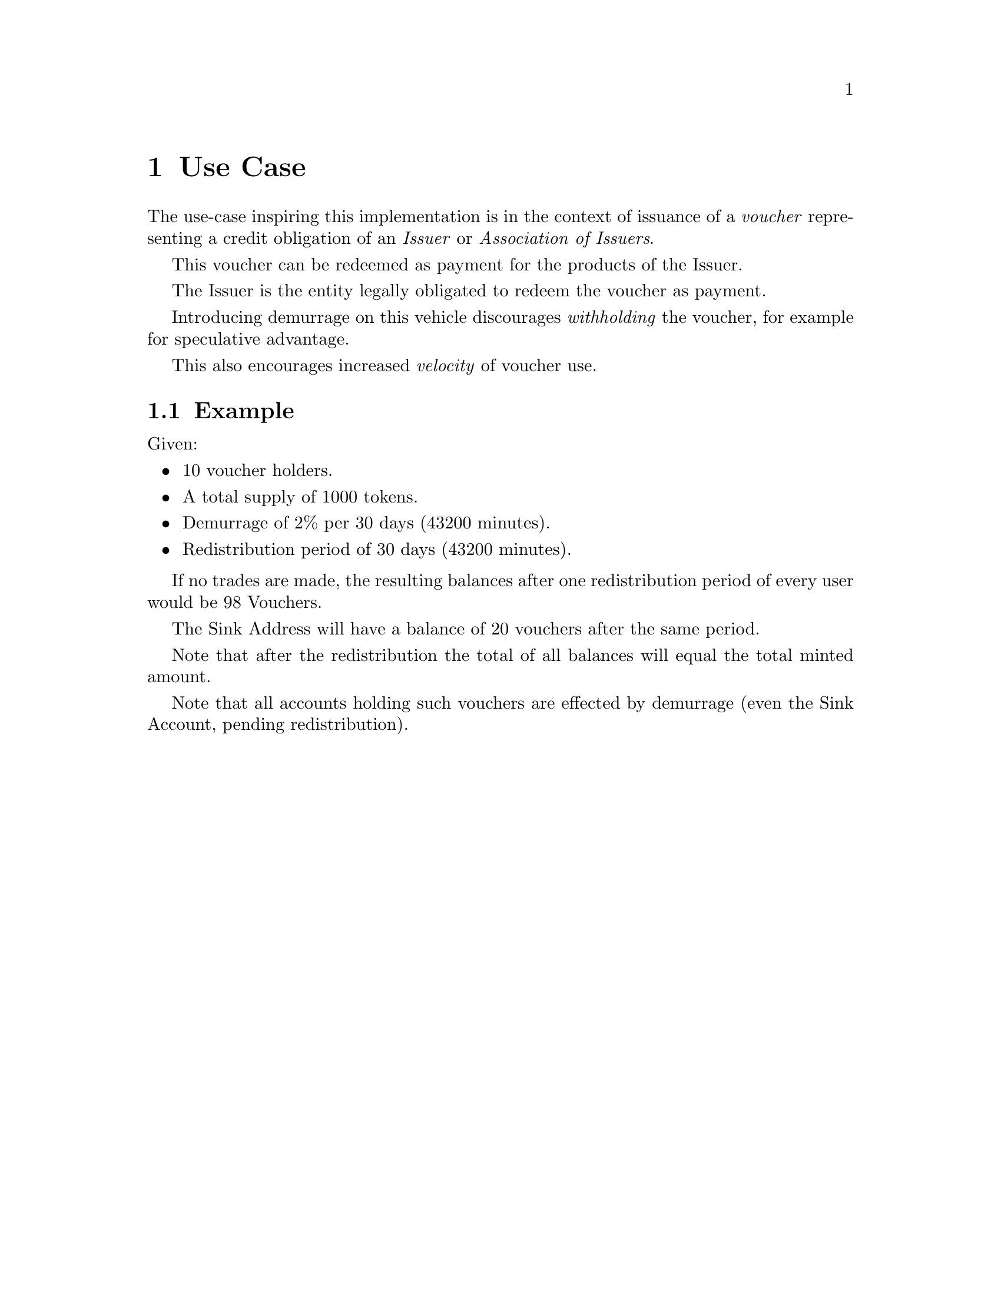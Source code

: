 @node usecase
@chapter Use Case

The use-case inspiring this implementation is in the context of issuance of a @emph{voucher} representing a credit obligation of an @emph{Issuer} or @emph{Association of Issuers}.

This voucher can be redeemed as payment for the products of the Issuer.

The Issuer is the entity legally obligated to redeem the voucher as payment.

Introducing demurrage on this vehicle discourages @emph{withholding} the voucher, for example for speculative advantage.

This also encourages increased @emph{velocity} of voucher use.


@section Example

Given:

@itemize
@item 10 voucher holders.
@item A total supply of 1000 tokens.
@item Demurrage of 2% per 30 days (43200 minutes).
@item Redistribution period of 30 days (43200 minutes).
@end itemize

If no trades are made, the resulting balances after one redistribution period of every user would be 98 Vouchers.

The Sink Address will have a balance of 20 vouchers after the same period.

Note that after the redistribution the total of all balances will equal the total minted amount. 

Note that all accounts holding such vouchers are effected by demurrage (even the Sink Account, pending redistribution).
